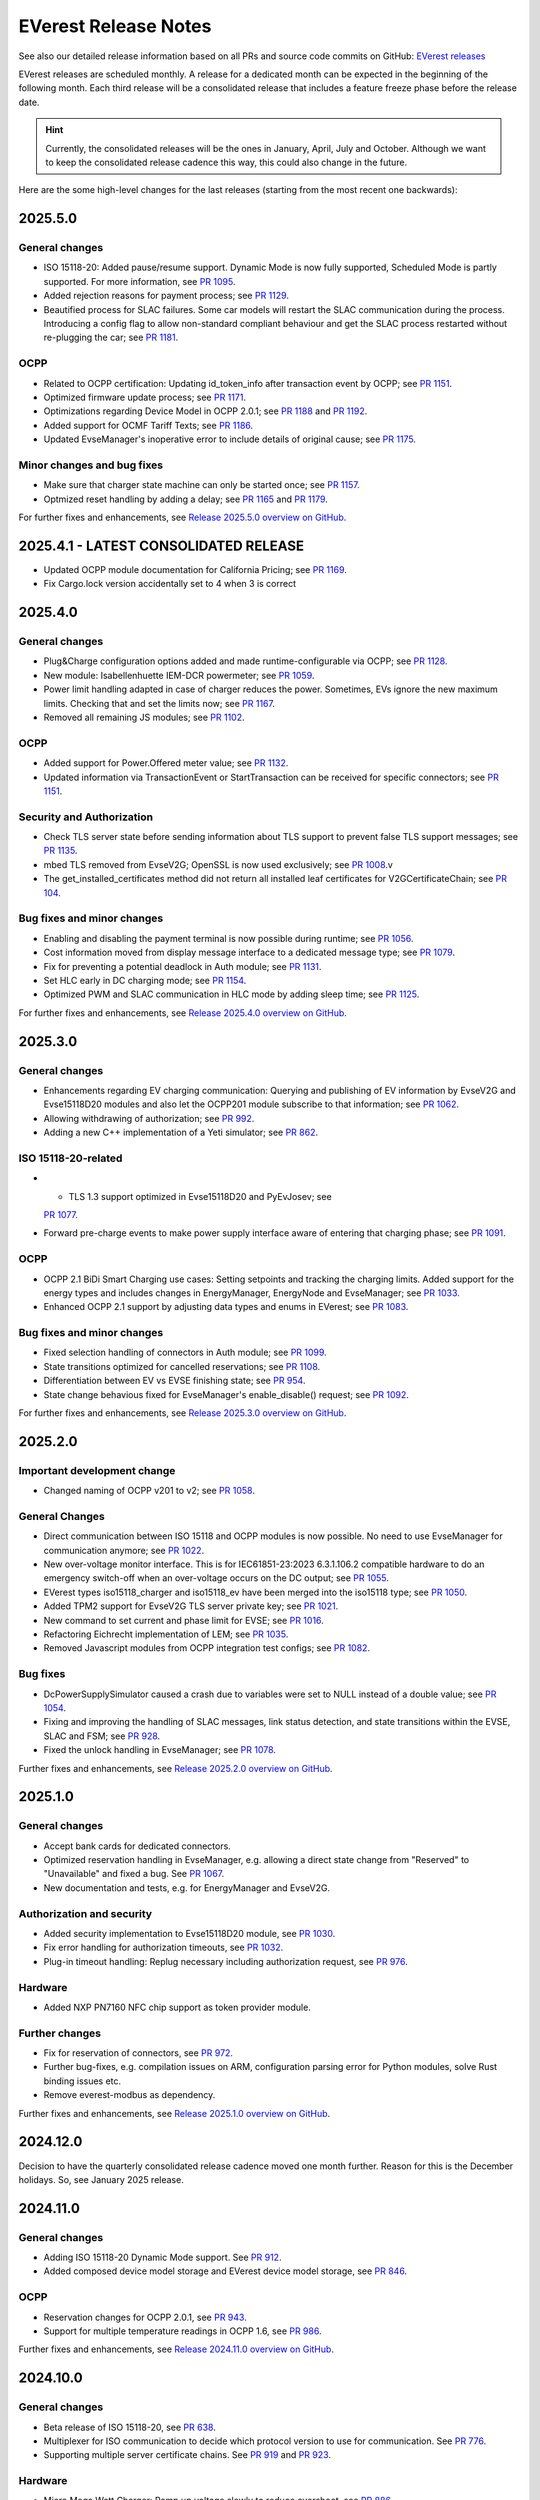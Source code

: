 .. release_notes:

.. _release_notes_main:

#####################
EVerest Release Notes
#####################

See also our detailed release information based on all PRs and source code
commits on GitHub:
`EVerest releases <https://github.com/EVerest/everest-core/releases>`_

EVerest releases are scheduled monthly. A release for a dedicated month can be
expected in the beginning of the following month. Each third release will be a
consolidated release that includes a feature freeze phase before the release
date.

.. hint::

    Currently, the consolidated releases will be the ones in January, April,
    July and October.
    Although we want to keep the consolidated release cadence this way, this
    could also change in the future.

Here are the some high-level changes for the last releases (starting from the
most recent one backwards):

2025.5.0
========

General changes
---------------

* ISO 15118-20: Added pause/resume support. Dynamic Mode is now fully
  supported, Scheduled Mode is partly supported. For more information,
  see `PR 1095 <https://github.com/EVerest/everest-core/pull/1095>`_.
* Added rejection reasons for payment process; see
  `PR 1129 <https://github.com/EVerest/everest-core/pull/1129>`_.
* Beautified process for SLAC failures. Some car models will restart the
  SLAC communication during the process. Introducing a config flag to allow
  non-standard compliant behaviour and get the SLAC process restarted
  without re-plugging the car; see
  `PR 1181 <https://github.com/EVerest/everest-core/pull/1181>`_.

OCPP
----

* Related to OCPP certification: Updating id_token_info after transaction
  event by OCPP; see
  `PR 1151 <https://github.com/EVerest/everest-core/pull/1151>`_.
* Optimized firmware update process; see
  `PR 1171 <https://github.com/EVerest/everest-core/pull/1171>`_.
* Optimizations regarding Device Model in OCPP 2.0.1; see
  `PR 1188 <https://github.com/EVerest/everest-core/pull/1188>`_ and
  `PR 1192 <https://github.com/EVerest/everest-core/pull/1192>`_.
* Added support for OCMF Tariff Texts; see
  `PR 1186 <https://github.com/EVerest/everest-core/pull/1186>`_.
* Updated EvseManager's inoperative error to include details of original cause;
  see `PR 1175 <https://github.com/EVerest/everest-core/pull/1175>`_.

Minor changes and bug fixes
---------------------------

* Make sure that charger state machine can only be started once; see
  `PR 1157 <https://github.com/EVerest/everest-core/pull/1157>`_.
* Optmized reset handling by adding a delay; see
  `PR 1165 <https://github.com/EVerest/everest-core/pull/1165>`_ and
  `PR 1179 <https://github.com/EVerest/everest-core/pull/1179>`_.

For further fixes and enhancements, see
`Release 2025.5.0 overview on GitHub <https://github.com/EVerest/everest-core/releases/tag/2025.5.0>`_.

2025.4.1 - LATEST CONSOLIDATED RELEASE
======================================

* Updated OCPP module documentation for California Pricing; see
  `PR 1169 <https://github.com/EVerest/everest-core/pull/1169>`_.
* Fix Cargo.lock version accidentally set to 4 when 3 is correct

2025.4.0
========

General changes
---------------

* Plug&Charge configuration options added and made runtime-configurable via
  OCPP; see `PR 1128 <https://github.com/EVerest/everest-core/pull/1128>`_.
* New module: Isabellenhuette IEM-DCR powermeter; see
  `PR 1059 <https://github.com/EVerest/everest-core/pull/1059>`_.
* Power limit handling adapted in case of charger reduces the power.
  Sometimes, EVs ignore the new maximum limits. Checking that and set the
  limits now; see
  `PR 1167 <https://github.com/EVerest/everest-core/pull/1167>`_.
* Removed all remaining JS modules; see
  `PR 1102 <https://github.com/EVerest/everest-core/pull/1102>`_.

OCPP
----

* Added support for Power.Offered meter value; see
  `PR 1132 <https://github.com/EVerest/everest-core/pull/1132>`_.
* Updated information via TransactionEvent or StartTransaction can be received
  for specific connectors; see
  `PR 1151 <https://github.com/EVerest/everest-core/pull/1151>`_.

Security and Authorization
--------------------------

* Check TLS server state before sending information about TLS support to
  prevent false TLS support messages; see
  `PR 1135 <https://github.com/EVerest/everest-core/pull/1135>`_.
* mbed TLS removed from EvseV2G; OpenSSL is now used exclusively; see
  `PR 1008 <https://github.com/EVerest/everest-core/pull/1008>`_.v
* The get_installed_certificates method did not return all installed leaf
  certificates for V2GCertificateChain; see
  `PR 104 <https://github.com/EVerest/libevse-security/pull/104>`_.

Bug fixes and minor changes
---------------------------

* Enabling and disabling the payment terminal is now possible during runtime;
  see `PR 1056 <https://github.com/EVerest/everest-core/pull/1056>`_.
* Cost information moved from display message interface to a dedicated message
  type; see `PR 1079 <https://github.com/EVerest/everest-core/pull/1079>`_.
* Fix for preventing a potential deadlock in Auth module; see
  `PR 1131 <https://github.com/EVerest/everest-core/pull/1131>`_.
* Set HLC early in DC charging mode; see
  `PR 1154 <https://github.com/EVerest/everest-core/pull/1154>`_.
* Optimized PWM and SLAC communication in HLC mode by adding sleep time; see
  `PR 1125 <https://github.com/EVerest/everest-core/pull/1125>`_.

For further fixes and enhancements, see
`Release 2025.4.0 overview on GitHub <https://github.com/EVerest/everest-core/releases/tag/2025.4.0>`_.

2025.3.0
========

General changes
---------------

* Enhancements regarding EV charging communication: Querying and publishing of
  EV information by EvseV2G and Evse15118D20 modules and also let the OCPP201
  module subscribe to that information; see
  `PR 1062 <https://github.com/EVerest/everest-core/pull/1062>`_.
* Allowing withdrawing of authorization; see
  `PR 992 <https://github.com/EVerest/everest-core/pull/992>`_.
* Adding a new C++ implementation of a Yeti simulator; see
  `PR 862 <https://github.com/EVerest/everest-core/pull/862>`_.

ISO 15118-20-related
--------------------

* * TLS 1.3 support optimized in Evse15118D20 and PyEvJosev; see
  `PR 1077 <https://github.com/EVerest/everest-core/pull/1077>`_.
* Forward pre-charge events to make power supply interface aware of entering
  that charging phase; see
  `PR 1091 <https://github.com/EVerest/everest-core/pull/1091>`_.

OCPP
----

* OCPP 2.1 BiDi Smart Charging use cases: Setting setpoints and tracking the
  charging limits. Added support for the energy types and includes changes
  in EnergyManager, EnergyNode and EvseManager; see
  `PR 1033 <https://github.com/EVerest/everest-core/pull/1033>`_.
* Enhanced OCPP 2.1 support by adjusting data types and enums in EVerest; see
  `PR 1083 <https://github.com/EVerest/everest-core/pull/1083>`_.

Bug fixes and minor changes
---------------------------

* Fixed selection handling of connectors in Auth module; see
  `PR 1099 <https://github.com/EVerest/everest-core/pull/1099>`_.
* State transitions optimized for cancelled reservations; see
  `PR 1108 <https://github.com/EVerest/everest-core/pull/1108>`_.
* Differentiation between EV vs EVSE finishing state; see
  `PR 954 <https://github.com/EVerest/everest-core/pull/954>`_.
* State change behavious fixed for EvseManager's enable_disable() request; see
  `PR 1092 <https://github.com/EVerest/everest-core/pull/1092>`_.

For further fixes and enhancements, see
`Release 2025.3.0 overview on GitHub <https://github.com/EVerest/everest-core/releases/tag/2025.3.0>`_.

2025.2.0
========

Important development change
----------------------------

* Changed naming of OCPP v201 to v2; see
  `PR 1058 <https://github.com/EVerest/everest-core/pull/1058>`_.

General Changes
---------------

* Direct communication between ISO 15118 and OCPP modules is now possible. No
  need to use EvseManager for communication anymore; see
  `PR 1022 <https://github.com/EVerest/everest-core/pull/1022>`_.
* New over-voltage monitor interface. This is for IEC61851-23:2023 6.3.1.106.2
  compatible hardware to do an emergency switch-off when an over-voltage occurs
  on the DC output; see
  `PR 1055 <https://github.com/EVerest/everest-core/pull/1055>`_.
* EVerest types iso15118_charger and iso15118_ev have been merged into the
  iso15118 type; see
  `PR 1050 <https://github.com/EVerest/everest-core/pull/1050>`_.
* Added TPM2 support for EvseV2G TLS server private key; see
  `PR 1021 <https://github.com/EVerest/everest-core/pull/1021>`_.
* New command to set current and phase limit for EVSE; see
  `PR 1016 <https://github.com/EVerest/everest-core/pull/1016>`_.
* Refactoring Eichrecht implementation of LEM; see
  `PR 1035 <https://github.com/EVerest/everest-core/pull/1035>`_.
* Removed Javascript modules from OCPP integration test configs; see
  `PR 1082 <https://github.com/EVerest/everest-core/pull/1082>`_.


Bug fixes
---------

* DcPowerSupplySimulator caused a crash due to variables were set to NULL
  instead of a double value; see
  `PR 1054 <https://github.com/EVerest/everest-core/pull/1054>`_.
* Fixing and improving the handling of SLAC messages, link status detection,
  and state transitions within the EVSE, SLAC and FSM; see
  `PR 928 <https://github.com/EVerest/everest-core/pull/928>`_.
* Fixed the unlock handling in EvseManager; see
  `PR 1078 <https://github.com/EVerest/everest-core/pull/1078>`_.

Further fixes and enhancements, see
`Release 2025.2.0 overview on GitHub <https://github.com/EVerest/everest-core/releases/tag/2025.2.0>`_.


2025.1.0
========

General changes
---------------

* Accept bank cards for dedicated connectors.
* Optimized reservation handling in EvseManager, e.g. allowing a direct state
  change from "Reserved" to "Unavailable" and fixed a bug. See
  `PR 1067 <https://github.com/EVerest/everest-core/pull/1067>`_.
* New documentation and tests, e.g. for EnergyManager and EvseV2G.

Authorization and security
--------------------------

* Added security implementation to Evse15118D20 module, see
  `PR 1030 <https://github.com/EVerest/everest-core/pull/1030>`_.
* Fix error handling for authorization timeouts, see
  `PR 1032 <https://github.com/EVerest/everest-core/pull/1032>`_.
* Plug-in timeout handling: Replug necessary including authorization request,
  see `PR 976 <https://github.com/EVerest/everest-core/pull/976>`_.

Hardware
--------

* Added NXP PN7160 NFC chip support as token provider module.

Further changes
---------------

* Fix for reservation of connectors, see
  `PR 972 <https://github.com/EVerest/everest-core/pull/972>`_.
* Further bug-fixes, e.g. compilation issues on ARM, configuration parsing error
  for Python modules, solve Rust binding issues etc.
* Remove everest-modbus as dependency.

Further fixes and enhancements, see
`Release 2025.1.0 overview on GitHub <https://github.com/EVerest/everest-core/releases/tag/2024.11.0>`_.

2024.12.0
=========

Decision to have the quarterly consolidated release cadence moved one month further.
Reason for this is the December holidays. So, see January 2025 release.

2024.11.0
=========

General changes
---------------

* Adding ISO 15118-20 Dynamic Mode support. See
  `PR 912 <https://github.com/EVerest/everest-core/pull/912>`_.
* Added composed device model storage and EVerest device model storage, see
  `PR 846 <https://github.com/EVerest/everest-core/pull/846>`_.

OCPP
----

* Reservation changes for OCPP 2.0.1, see
  `PR 943 <https://github.com/EVerest/everest-core/pull/943>`_.
* Support for multiple temperature readings in OCPP 1.6, see
  `PR 986 <https://github.com/EVerest/everest-core/pull/986>`_.

Further fixes and enhancements, see
`Release 2024.11.0 overview on GitHub <https://github.com/EVerest/everest-core/releases/tag/2024.11.0>`_.

2024.10.0
=========

General changes
---------------

* Beta release of ISO 15118-20, see
  `PR 638 <https://github.com/EVerest/everest-core/pull/638>`_.
* Multiplexer for ISO communication to decide which protocol version to use
  for communication. See
  `PR 776 <https://github.com/EVerest/everest-core/pull/776>`_.
* Supporting multiple server certificate chains. See
  `PR 919 <https://github.com/EVerest/everest-core/pull/919>`_ and
  `PR 923 <https://github.com/EVerest/everest-core/pull/923>`_.

Hardware
--------

* Micro Mega Watt Charger: Ramp up voltage slowly to reduce overshoot, see
  `PR 886 <https://github.com/EVerest/everest-core/pull/886>`_.

Also many further fixes and enhancements - see
`release 2024.10.0 overview on GitHub <https://github.com/EVerest/everest-core/releases/tag/2024.10.0>`_.

2024.9.1
========

Using libocpp version 0.18.1 (instead of 0.18.0). See
`release libocpp 0.18.1 <https://github.com/EVerest/libocpp/releases/tag/v0.18.1>`_.

2024.9.0
========

General changes
---------------

* Introducing a C++ replacement for the SLAC Simulator (former JS), see
  `PR 859 <https://github.com/EVerest/everest-core/pull/859>`_.
* Extending 1ph/3ph switching, see
  `PR 807 <https://github.com/EVerest/everest-core/pull/807>`_.
* Lock connector in CP state B defined by config, see
  `PR 865 <https://github.com/EVerest/everest-core/pull/865>`_.
* Interface for providing acces to generic errors, see
  `PR 842 <https://github.com/EVerest/everest-core/pull/842>`_.
* Bump cmake version to 3.16.
* Bugfix of legacy wakeup for PWM charging, see
  `PR 845 <https://github.com/EVerest/everest-core/pull/845>`_.
* Bugfix regarding TLS server certificate hash calculation, see
  `PR 902 <https://github.com/EVerest/everest-core/pull/902>`_.
* Further bug fixes and minor enhancements, see
  `release 2024.9.0 notes on GitHub <https://github.com/EVerest/everest-core/releases/tag/2024.9.0>`_.

OCPP
----

* Configurable unit regarding composite schedules, see
  `PR 914 <https://github.com/EVerest/everest-core/pull/914>`_.
* OCPP 2.0.1 Smart Charging integration, see
  `PR 854 <https://github.com/EVerest/everest-core/pull/854>`_.
* OCPP 2.0.1: Bugfix regarding energy_Wh_import_signed meter value, see
  `PR 840 <https://github.com/EVerest/everest-core/pull/840>`_.

Hardware
--------

* phyVERSO: Implemented request_stop_transaction via external push button, see
  `PR 791 <https://github.com/EVerest/everest-core/pull/791>`_.
* Added config option for refresh rate regarding power meters, see
  `PR 864 <https://github.com/EVerest/everest-core/pull/864>`_.

2024.8.0
========

OCPP
----

* Optimized clarification of generated code segments in header files.
  See `PR 741 <https://github.com/EVerest/libocpp/pull/741>`_ and
  `PR 825 <https://github.com/EVerest/everest-core/pull/825>`_.
* Changes due to integration of California pricing requirements, see
  `PR 768 <https://github.com/EVerest/everest-core/pull/768>`_.
* Support of connector_id's other than 1, see
  `PR 836 <https://github.com/EVerest/everest-core/pull/836>`_.

Other topics
------------

* Bugfix regrading legacy wakeup in EvseManager, see
  `PR 823 <https://github.com/EVerest/everest-core/pull/823>`_.
* Added error handling documentation to EvseManager and OCPP modules.
* Further bugfixes and minor enhancements, see
  `release 2024.8.0 overview on GitHub <https://github.com/EVerest/everest-core/releases/tag/2024.8.0>`_.

2024.7.1
========

* Bugfix regarding initialization of signed meter and TransactionFinished
  event. See `PR 820 <https://github.com/EVerest/everest-core/pull/820>`_.
* Bugfix regarding charging phase changing in powersupply_set_DC method.
  See `PR 821 <https://github.com/EVerest/everest-core/pull/821>`_.

2024.7.0
========

OCPP
----

* The device model initialization is now implemented in C++ instead of Python.
  This means, that it is possible to add more EVSEs and Connectors now.
  Also, the device model is initialized at runtime now and it is using the
  database migration support. This solves
  `issue 656 <https://github.com/EVerest/libocpp/issues/656>`_.
  Details can be found in
  `PR 681 <https://github.com/EVerest/libocpp/pull/681>`_.
* The websocket connection state gets published. (OCPP 2.0.1)
* Security events have been implemented over the generic OCPP interface.
  (OCPP 2.0.1)

OpenSSL server
--------------

To support TLS certificate status requests, an OpenSSL server has been added.
For more info, see
`PR 677 <https://github.com/EVerest/everest-core/pull/677>`_.

Hardware support
----------------

Improvements for the phyVERSO MCU:

* Keep alive message are sent from EVerest to the hardware,
* configuration handling has been harmonized with standard config handling in
  EVerest
* different motor lock styles for different charging ports are possible now
  and
* implementation of error handling has been added.

For more information, see
`PR 771 <https://github.com/EVerest/everest-core/pull/771>`_.

Additionally, some changes regarding the evse_board_support like removing a
command for getting hardware capabilities (which should be done via async
publishing instead). More information:
`PR 769 <https://github.com/EVerest/everest-core/pull/769>`_

Further changes
---------------

* A new C++ based EvManager has been added (was Javascript up to now).
  This is the C++ based car simulator in EVerest. For details, see
  `PR 643 <https://github.com/EVerest/everest-core/pull/643>`_.
* Bugfix: Stop & unplug did not work after ISO pause & resume in SIL.
* OpenSSL support has been added to the libiso15118 library.
* ev-cli needs not be installed manually anymore as this is done during the
  cmake process now.
* The output of compile warnings has been enabled by default.

2024.6.0
========

Security Fix: Prevent integer overflow in EvseV2G
-------------------------------------------------

Reading the **v2gtp** message could potentially lead to an integer overflow.
This fix has been backported to the previous stable version of EVerest
(2024.3.1).

See the corresponding security advisory with CVE ID
`CVE-2024-37310 <https://github.com/EVerest/everest-core/security/advisories/GHSA-8g9q-7qr9-vc96>`_
.

New EXI implementation and license improvement
----------------------------------------------

The EvseV2G module is now using libcbv2g as EXI implementation instead of
OpenV2G's implementation. This means, that the EVerest project has been freed
from commercial-unfriendly licenses as the LGPLv3 is not part of EVerest
anymore with this change.

The libcbv2g has been released in the 0.2.0 version with improved cmake
integration, refactoring of unit tests and a simple CI in it.

Version information displayed
-----------------------------

EVerest manager displays version information at startup including also the
version of everest-core.

A flag can be set at startup that allows also displaying the version numbers
of other modules used in your EVerest build.

Further mentions of changes
---------------------------

Further improvements regarding Bazel builds have been done (reading of
dependencies.yaml on the fly).

Ubuntu 20.04 is not supported anymore.

CableCheck as been adapted to IEC-23 (2023).

2024.5.0
========

Cloud: Refactored database exception handling
---------------------------------------------

Implemented an alternative way to exception handling to prevent from crashes
in some cases, so that the system can continue working.

OCPP 1.6: ChargeX - MREC
------------------------

The Minimum Required Error Codes (MREC) have been refactored. Further
development will follow in next releases.

New BSP driver: Phytec phyVERSO
-------------------------------

Newly integrated driver in EVerest as open-source:
`Phytec phyVERSO as part of open-source EVerest <https://github.com/EVerest/everest-core/pull/648>`_
.

Bazel improvement regarding git tags
------------------------------------

When parsing the dependencies file, it is checked whether there are tags or
commit hashes.

For implementation details, see:
`Bazel: choose tags or commit <https://github.com/EVerest/everest-core/pull/654>`_

Minor EvseManager changes
-------------------------

More logging and some bug-fixing in EvseManager has been done.

In EvseV2G, DIN 70121 is enabled by default. Given reason: Strive for a max of
compatibility.

2024.4.0
========

Added charging schedules definition
-----------------------------------

Introducing a new OCPP type in EVerest to process charging schedules.

In short, a charging schedule defines a dedicated connector which a schedule
shall be related to, a charging rate unit and a charging schedule period.

For details, see
`the corresponding PR <https://github.com/EVerest/everest-core/pull/582>`_.

Note that this is an API-breaking change.

Rust now feature-complete
-------------------------

The feature-completeness of Rust in EVerest is meant in relation to the C++
implementation. Some recent features prepared the way for that status:

Having multislot support and a proper integration of Rust testing now in
EVerest, the integration of Rust can be seen as thorough as C++.

Payment terminal integration
----------------------------

Regarding payment integration, there is now added support for ZVT protocol
based devices. In EVerest, you can have "Eichrecht"-compliant payment on
charging points on board.

See a great overview of bank card payments here:
`Integration of bank card payment in EVerest <https://everest.github.io/nightly/general/06_handling_bank_cards.html>`_
.

Admin Panel improvements
------------------------

The EVerest Admin Panel has been part of EVerest for quite some time now. It
was time to improve the handling and stability of that.

Please be aware that it is still a beta-stage frontend tool which can be used
for managing EVerest instances, do some nice fast experiments with module
configurations and comes also as a hosted version now without the need of
setting up the whole environment on your end for a first step.

For more information and use-cases, see
`the EVerest Admin Panel repository <https://github.com/EVerest/everest-admin-panel>`_
.

Support starting transaction in EvseManager
-------------------------------------------

Powermeters should trigger a transaction to start prior to a charging session.
To optimize the communication between powermeters and EVerest's EvseManager
implementation,
`this change has been introduced <https://github.com/EVerest/everest-core/pull/573>`_
.

OCPP 2.0.1: Various custom data extensions
------------------------------------------

Some custom data extensions have been introduced. To get an overview, see the
adjusted files in
`this pull request <https://github.com/EVerest/everest-core/pull/605>`_
.

Bazel support for building essential modules
--------------------------------------------

Bazel support in EVerest. See the corresponding
`Bazel in EVerest documentation <https://github.com/EVerest/EVerest/pull/162>`_
.

JsEvManager as replacement for JsCarSimulator
---------------------------------------------

The new module that replaces the JsCarSimulator is still a JavaScript based EV
simulator, but can be run on "real" hardware. This JsEvManager is the
counterpart of the EvseManager to be able to simulate charging sessions.

A C++ implementation will be coming soon.

2024.3.1
========

Security Fix: Prevent integer overflow in EvseV2G
-------------------------------------------------

Reading the **v2gtp** message could potentially lead to an integer overflow.

See the corresponding security advisory with CVE ID
`CVE-2024-37310 <https://github.com/EVerest/everest-core/security/advisories/GHSA-8g9q-7qr9-vc96>`_
.

2024.3.0
========

Plug & Charge
-------------

The full process around a Plug&Charge session has been implemented, which
involves the communication to an electric vehicle and to systems in the cloud.

This means that the implementation has been done in ISO 15118 and OCPP code
parts of EVerest. For an overview and configuration instructions, see
`Plug and Charge Configuration in EVerest <https://everest.github.io/nightly/general/07_configure_plug_and_charge.html>`_
.

Fix for YetiDriver
------------------

The YetiDriver has been fully ported to the new BSP interface. For additional
information and changes, see
`the corresponding PR <https://github.com/EVerest/everest-core/pull/595>`_.

Extended OCPP interface for transaction state and ID
--------------------------------------------

The OCPP-related information of TransactionEvents are published as part of the
`OCPP interface <https://everest.github.io/nightly/_generated/interfaces/ocpp.html>`_.
Also the transaction ID received from a CSMS is now published.

See the
`pull request about the added topics <https://github.com/EVerest/everest-core/pull/569>`_
for more information.

Removed deprecated modules and dependencies
-------------------------------------------

EVerest had a folder with deprecated modules in it. To keep EVerest clean and
prevent it from having not needed dependencies, those modules have been removed
now.

See
`the corresponding PR <https://github.com/EVerest/everest-core/pull/604/files>`_
for an overview which those were exactly.
